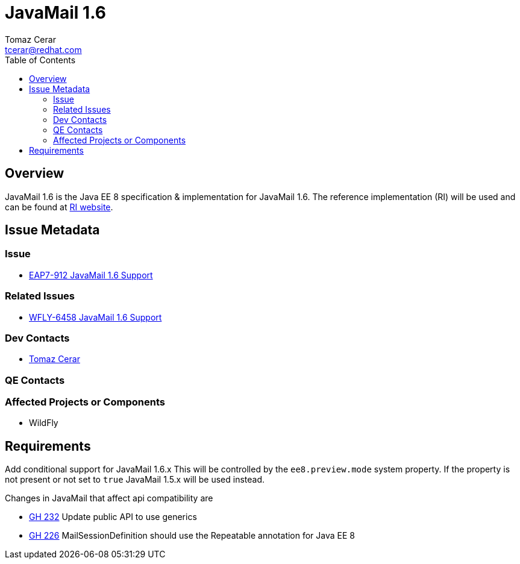 = JavaMail 1.6 
:author:            Tomaz Cerar
:email:             tcerar@redhat.com
:toc:               left
:icons:             font
:keywords:          comma,separated,tags
:idprefix:
:idseparator:       -

== Overview

JavaMail 1.6 is the Java EE 8 specification & implementation for JavaMail 1.6. The reference implementation (RI) will be used and can
be found at https://javaee.github.io/javamail/[RI website].

== Issue Metadata

=== Issue

* https://issues.jboss.org/browse/EAP7-912[EAP7-912 JavaMail 1.6 Support]

=== Related Issues

* https://issues.jboss.org/browse/WFLY-6458[WFLY-6458 JavaMail 1.6 Support]

=== Dev Contacts

* mailto:{email}[{author}]

=== QE Contacts

=== Affected Projects or Components

* WildFly

== Requirements

Add conditional support for JavaMail 1.6.x This will be controlled by the `ee8.preview.mode` system property. If
the property is not present or not set to `true` JavaMail 1.5.x will be used instead.

Changes in JavaMail that affect api compatibility are

 ** https://github.com/javaee/javamail/issues/232[GH 232]	Update public API to use generics
 ** https://github.com/javaee/javamail/issues/226[GH 226]	MailSessionDefinition should use the Repeatable annotation for Java EE 8
 
